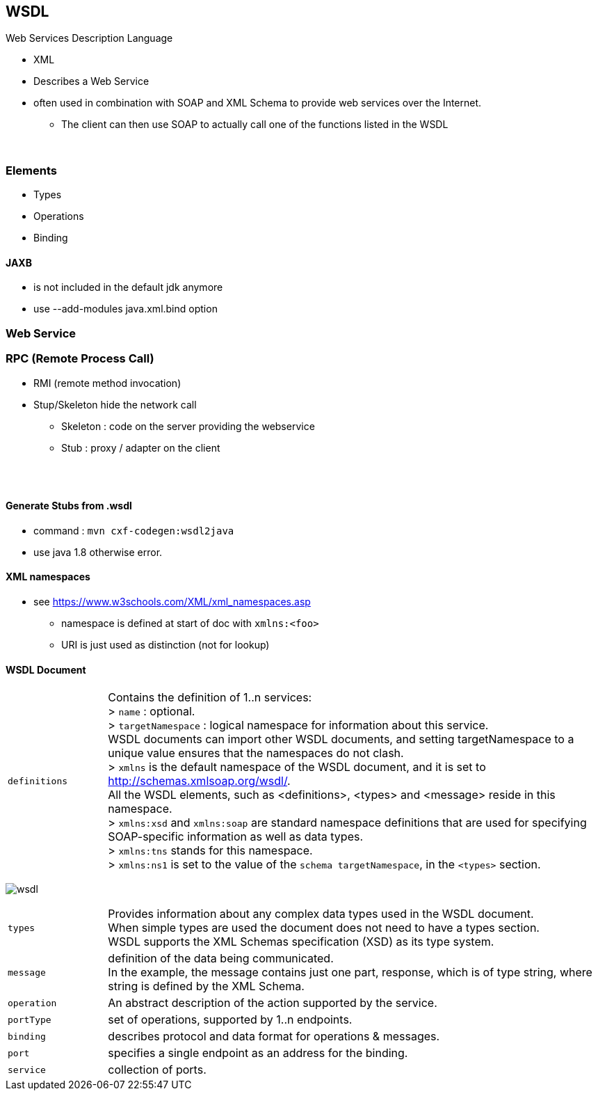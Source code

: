 == WSDL
Web Services Description Language

* XML
* Describes a Web Service
* often used in combination with SOAP and XML Schema to provide web services over the Internet.
** The client can then use SOAP to actually call one of the functions listed in the WSDL

{empty} +

=== Elements
* Types
* Operations
* Binding



==== JAXB
* is not included in the default jdk anymore
* use --add-modules java.xml.bind option

=== Web Service
=== RPC (Remote Process Call)
* RMI (remote method invocation)
* Stup/Skeleton hide the network call
** Skeleton : code on the server providing the webservice
** Stub : proxy / adapter on the client

{empty} +
{empty} +

==== Generate Stubs from .wsdl
* command : `mvn cxf-codegen:wsdl2java`
* use java 1.8 otherwise error.


==== XML namespaces
* see https://www.w3schools.com/XML/xml_namespaces.asp
** namespace is defined at start of doc with `xmlns:<foo>`
** URI is just used as distinction (not for lookup)



==== WSDL Document


[cols="1,5"]
|===
| `definitions` |
Contains the definition of 1..n services: +
> `name` : optional. +
> `targetNamespace` : logical namespace for information about this service. +
WSDL documents can import other WSDL documents, and setting targetNamespace to a unique value ensures that the namespaces do not clash. +
> `xmlns` is the default namespace of the WSDL document, and it is set to http://schemas.xmlsoap.org/wsdl/. +
All the WSDL elements, such as <definitions>, <types> and <message> reside in this namespace. +
> `xmlns:xsd` and `xmlns:soap` are standard namespace definitions that are used for specifying SOAP-specific information as well as data types. +
> `xmlns:tns` stands for this namespace. +
> `xmlns:ns1` is set to the value of the `schema targetNamespace`, in the `<types>` section. +
|===

image:wsdl.gif[]

[cols="1,5"]
|===
| `types` |Provides information about any complex data types used in the WSDL document. +
When simple types are used the document does not need to have a types section. +
WSDL supports the XML Schemas specification (XSD) as its type system.
| `message` | definition of the data being communicated. +
In the example, the message contains just one part, response, which is of type string, where string is defined by the XML Schema.
| `operation` | An abstract description of the action supported by the service.
| `portType` | set of operations, supported by 1..n endpoints.
| `binding` | describes protocol and data format for  operations & messages.
| `port` | specifies a single endpoint as an address for the binding.
| `service` | collection of ports.